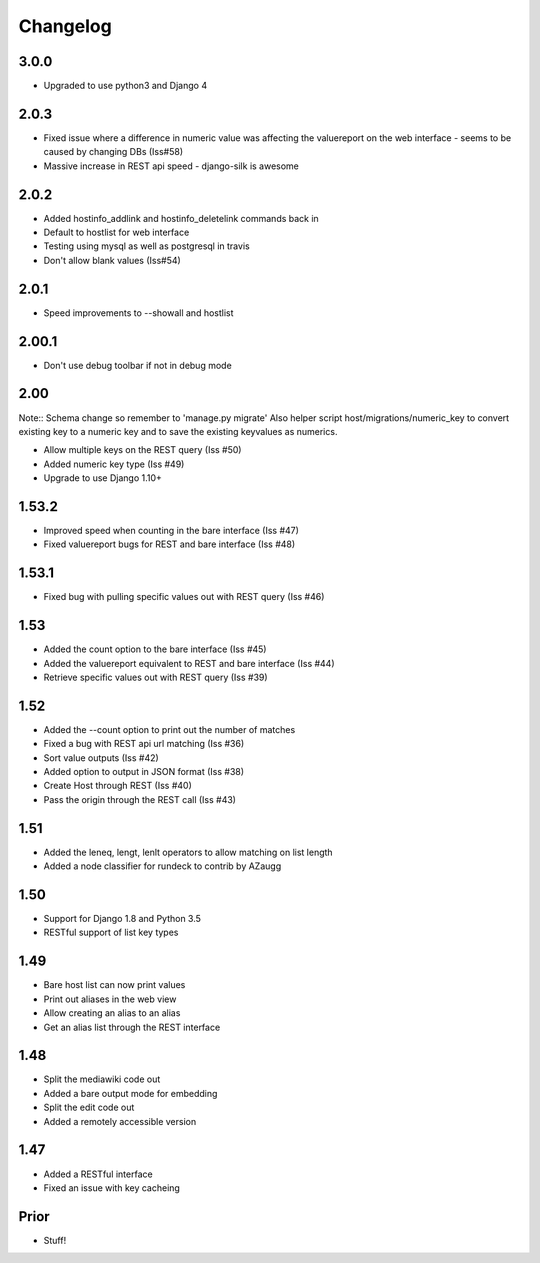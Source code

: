 Changelog
---------

3.0.0
=====
* Upgraded to use python3 and Django 4

2.0.3
=====
* Fixed issue where a difference in numeric value was affecting the valuereport on the web interface - seems to be caused by changing DBs (Iss#58)
* Massive increase in REST api speed - django-silk is awesome


2.0.2
=====
* Added hostinfo_addlink and hostinfo_deletelink commands back in
* Default to hostlist for web interface
* Testing using mysql as well as postgresql in travis
* Don't allow blank values (Iss#54)

2.0.1
=====
* Speed improvements to --showall and hostlist

2.00.1
======
* Don't use debug toolbar if not in debug mode

2.00
====
Note:: Schema change so remember to 'manage.py migrate'
Also helper script host/migrations/numeric_key to convert existing key to a numeric key and to save the existing keyvalues as numerics.

* Allow multiple keys on the REST query (Iss #50)
* Added numeric key type (Iss #49)
* Upgrade to use Django 1.10+

1.53.2
======
* Improved speed when counting in the bare interface (Iss #47)
* Fixed valuereport bugs for REST and bare interface (Iss #48)

1.53.1
======
* Fixed bug with pulling specific values out with REST query (Iss #46)


1.53
====
* Added the count option to the bare interface (Iss #45)
* Added the valuereport equivalent to REST and bare interface (Iss #44)
* Retrieve specific values out with REST query (Iss #39)

1.52
====
* Added the --count option to print out the number of matches
* Fixed a bug with REST api url matching (Iss #36)
* Sort value outputs (Iss #42)
* Added option to output in JSON format (Iss #38)
* Create Host through REST (Iss #40)
* Pass the origin through the REST call (Iss #43)

1.51
====
* Added the leneq, lengt, lenlt operators to allow matching on list length
* Added a node classifier for rundeck to contrib by AZaugg

1.50
====
* Support for Django 1.8 and Python 3.5
* RESTful support of list key types

1.49
====
* Bare host list can now print values
* Print out aliases in the web view
* Allow creating an alias to an alias
* Get an alias list through the REST interface

1.48
====

* Split the mediawiki code out
* Added a bare output mode for embedding
* Split the edit code out
* Added a remotely accessible version

1.47
====
* Added a RESTful interface
* Fixed an issue with key cacheing

Prior
=====
* Stuff!
